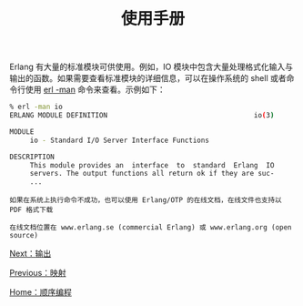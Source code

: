 #+TITLE: 使用手册
#+HTML_HEAD: <link rel="stylesheet" type="text/css" href="../css/main.css" />
#+HTML_LINK_UP: map.html   
#+HTML_LINK_HOME: sequential.html
#+OPTIONS: num:nil timestamp:nil

Erlang 有大量的标准模块可供使用。例如，IO 模块中包含大量处理格式化输入与输出的函数。如果需要查看标准模块的详细信息，可以在操作系统的 shell 或者命令行使用 _erl -man_ 命令来查看。示例如下：

#+begin_src sh 
  % erl -man io
  ERLANG MODULE DEFINITION                                    io(3)

  MODULE
       io - Standard I/O Server Interface Functions

  DESCRIPTION
       This module provides an  interface  to  standard  Erlang  IO
       servers. The output functions all return ok if they are suc-
       ...
#+end_src

#+begin_example
  如果在系统上执行命令不成功，也可以使用 Erlang/OTP 的在线文档，在线文件也支持以 PDF 格式下载

  在线文档位置在 www.erlang.se (commercial Erlang) 或 www.erlang.org (open source)
#+end_example

[[file:io.org][Next：输出]]

[[file:map.org][Previous：映射]]

[[file:sequential.org][Home：顺序编程]]



